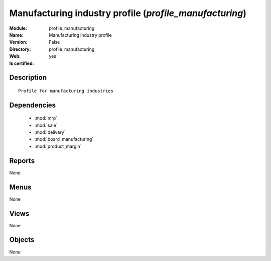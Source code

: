 
.. module:: profile_manufacturing
    :synopsis: Manufacturing industry profile
    :noindex:
.. 

.. raw:: html

    <link rel="stylesheet" href="../_static/hide_objects_in_sidebar.css" type="text/css" />

Manufacturing industry profile (*profile_manufacturing*)
========================================================
:Module: profile_manufacturing
:Name: Manufacturing industry profile
:Version: False
:Directory: profile_manufacturing
:Web: 
:Is certified: yes

Description
-----------

::

  Profile for manufacturing industries

Dependencies
------------

 * :mod:`mrp`
 * :mod:`sale`
 * :mod:`delivery`
 * :mod:`board_manufacturing`
 * :mod:`product_margin`

Reports
-------

None


Menus
-------


None


Views
-----


None



Objects
-------

None
